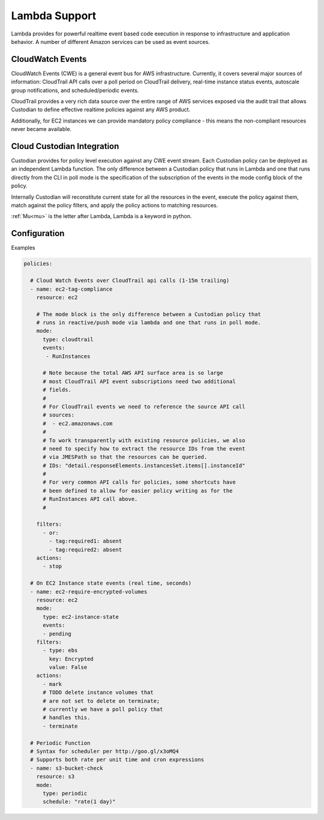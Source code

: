 .. _lambda:

Lambda Support
--------------

Lambda provides for powerful realtime event based code execution in
response to infrastructure and application behavior. A number of
different Amazon services can be used as event sources.

CloudWatch Events
##################

CloudWatch Events (CWE) is a general event bus for AWS infrastructure. Currently,
it covers several major sources of information: CloudTrail API calls
over a poll period on CloudTrail delivery, real-time instance status
events, autoscale group notifications, and scheduled/periodic events.

CloudTrail provides a very rich data source over the entire range
of AWS services exposed via the audit trail that allows Custodian to define effective
realtime policies against any AWS product.

Additionally, for EC2 instances we can provide mandatory policy
compliance - this means the non-compliant resources never
became available.

Cloud Custodian Integration
###########################

Custodian provides for policy level execution against any CWE event
stream. Each Custodian policy can be deployed as an independent Lambda
function. The only difference between a Custodian policy that runs in
Lambda and one that runs directly from the CLI in poll mode
is the specification of the subscription of the events in the mode config block of the policy.

Internally Custodian will reconstitute current state for all the resources
in the event, execute the policy against them, match against the
policy filters, and apply the policy actions to matching resources.

:ref:`Mu<mu>` is the letter after Lambda, Lambda is a keyword in python.

Configuration
#############

Examples

.. code-block:: yaml

   policies:

     # Cloud Watch Events over CloudTrail api calls (1-15m trailing)
     - name: ec2-tag-compliance
       resource: ec2

       # The mode block is the only difference between a Custodian policy that
       # runs in reactive/push mode via lambda and one that runs in poll mode.
       mode:
         type: cloudtrail
         events:
          - RunInstances

         # Note because the total AWS API surface area is so large
         # most CloudTrail API event subscriptions need two additional
         # fields.
         #
         # For CloudTrail events we need to reference the source API call
         # sources:
         #  - ec2.amazonaws.com
         #
         # To work transparently with existing resource policies, we also
         # need to specify how to extract the resource IDs from the event
         # via JMESPath so that the resources can be queried.
         # IDs: "detail.responseElements.instancesSet.items[].instanceId"
         #
         # For very common API calls for policies, some shortcuts have
         # been defined to allow for easier policy writing as for the
         # RunInstances API call above.
         #

       filters:
         - or:
           - tag:required1: absent
           - tag:required2: absent
       actions:
         - stop

     # On EC2 Instance state events (real time, seconds)
     - name: ec2-require-encrypted-volumes
       resource: ec2
       mode:
         type: ec2-instance-state
         events:
         - pending
       filters:
         - type: ebs
           key: Encrypted
           value: False
       actions:
         - mark
         # TODO delete instance volumes that
         # are not set to delete on terminate;
         # currently we have a poll policy that
         # handles this.
         - terminate

     # Periodic Function
     # Syntax for scheduler per http://goo.gl/x3oMQ4
     # Supports both rate per unit time and cron expressions
     - name: s3-bucket-check
       resource: s3
       mode:
         type: periodic
         schedule: "rate(1 day)"
